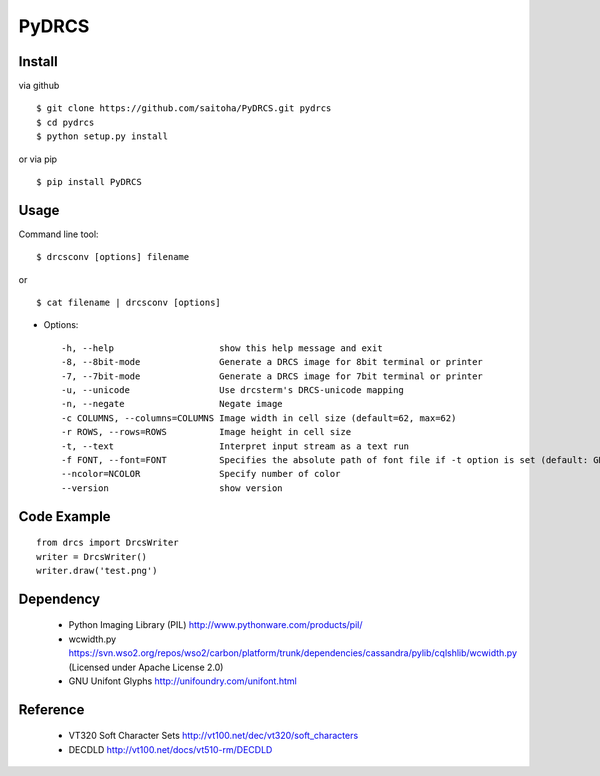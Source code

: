 PyDRCS
=======

Install
-------

via github ::

    $ git clone https://github.com/saitoha/PyDRCS.git pydrcs
    $ cd pydrcs 
    $ python setup.py install

or via pip ::

    $ pip install PyDRCS

Usage
-----

Command line tool::

    $ drcsconv [options] filename

or ::

    $ cat filename | drcsconv [options]


* Options::

  -h, --help                    show this help message and exit
  -8, --8bit-mode               Generate a DRCS image for 8bit terminal or printer
  -7, --7bit-mode               Generate a DRCS image for 7bit terminal or printer
  -u, --unicode                 Use drcsterm's DRCS-unicode mapping
  -n, --negate                  Negate image
  -c COLUMNS, --columns=COLUMNS Image width in cell size (default=62, max=62)
  -r ROWS, --rows=ROWS          Image height in cell size
  -t, --text                    Interpret input stream as a text run
  -f FONT, --font=FONT          Specifies the absolute path of font file if -t option is set (default: GNU unifont)
  --ncolor=NCOLOR               Specify number of color
  --version                     show version


Code Example
------------

::

    from drcs import DrcsWriter
    writer = DrcsWriter()
    writer.draw('test.png') 

Dependency
----------
 - Python Imaging Library (PIL)
   http://www.pythonware.com/products/pil/ 

 - wcwidth.py
   https://svn.wso2.org/repos/wso2/carbon/platform/trunk/dependencies/cassandra/pylib/cqlshlib/wcwidth.py
   (Licensed under Apache License 2.0)

 - GNU Unifont Glyphs
   http://unifoundry.com/unifont.html

Reference
---------
 - VT320 Soft Character Sets
   http://vt100.net/dec/vt320/soft_characters

 - DECDLD
   http://vt100.net/docs/vt510-rm/DECDLD

